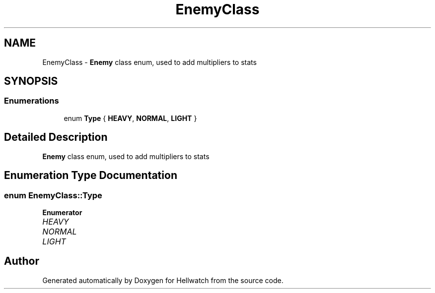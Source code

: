 .TH "EnemyClass" 3 "Thu Apr 27 2023" "Hellwatch" \" -*- nroff -*-
.ad l
.nh
.SH NAME
EnemyClass \- \fBEnemy\fP class enum, used to add multipliers to stats   

.SH SYNOPSIS
.br
.PP
.SS "Enumerations"

.in +1c
.ti -1c
.RI "enum \fBType\fP { \fBHEAVY\fP, \fBNORMAL\fP, \fBLIGHT\fP }"
.br
.in -1c
.SH "Detailed Description"
.PP 
\fBEnemy\fP class enum, used to add multipliers to stats  
.SH "Enumeration Type Documentation"
.PP 
.SS "enum \fBEnemyClass::Type\fP"

.PP
\fBEnumerator\fP
.in +1c
.TP
\fB\fIHEAVY \fP\fP
.TP
\fB\fINORMAL \fP\fP
.TP
\fB\fILIGHT \fP\fP
.SH "Author"
.PP 
Generated automatically by Doxygen for Hellwatch from the source code\&.
